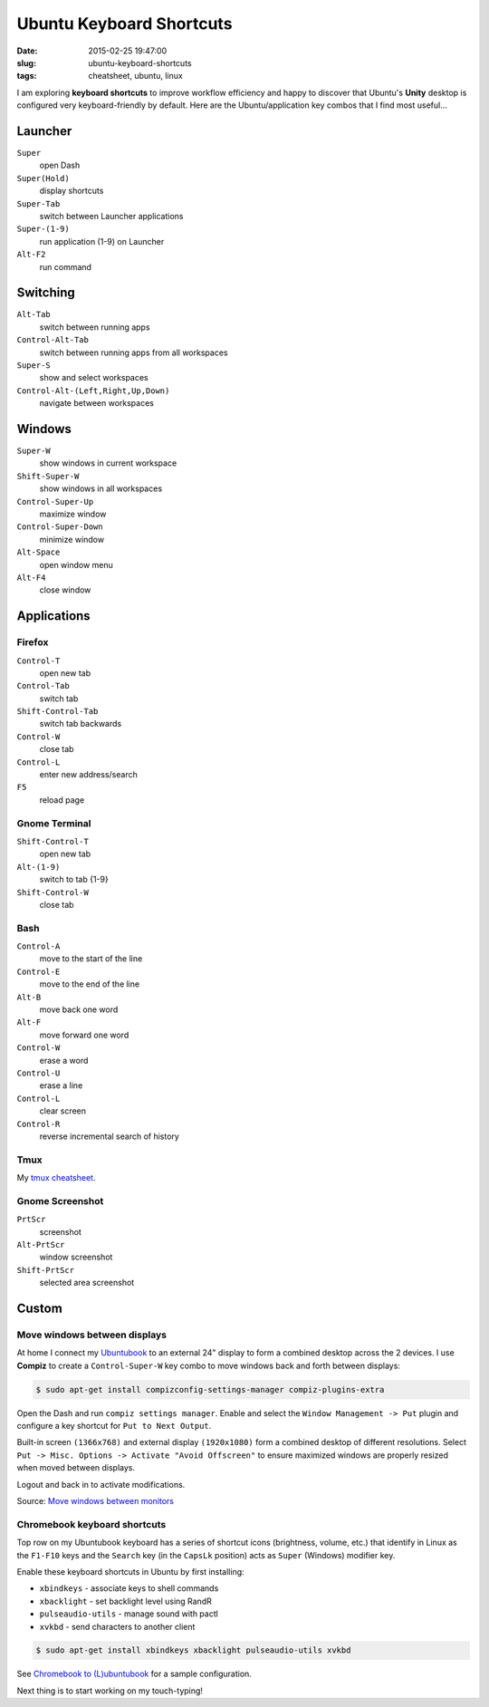 =========================
Ubuntu Keyboard Shortcuts
=========================

:date: 2015-02-25 19:47:00
:slug: ubuntu-keyboard-shortcuts
:tags: cheatsheet, ubuntu, linux

.. image:: images/logo-ubuntu_cof-white_orange-hex-4.png
    :align: right
    :alt: Ubuntu
    :width: 214px
    :height: 214px

I am exploring **keyboard shortcuts** to improve workflow efficiency and happy to discover that Ubuntu's **Unity** desktop is configured very keyboard-friendly by default. Here are the Ubuntu/application key combos that I find most useful...

Launcher
========

``Super``
    open Dash

``Super(Hold)``
    display shortcuts

``Super-Tab``
    switch between Launcher applications

``Super-(1-9)``
    run application (1-9) on Launcher

``Alt-F2``
    run command

Switching
=========

``Alt-Tab``
    switch between running apps

``Control-Alt-Tab``
    switch between running apps from all workspaces

``Super-S``
    show and select workspaces

``Control-Alt-(Left,Right,Up,Down)``
    navigate between workspaces

Windows
=======

``Super-W``
    show windows in current workspace

``Shift-Super-W``
    show windows in all workspaces

``Control-Super-Up``
    maximize window

``Control-Super-Down``
    minimize window

``Alt-Space``
    open window menu

``Alt-F4``
    close window

Applications
============

Firefox
-------

``Control-T``
    open new tab

``Control-Tab``
    switch tab

``Shift-Control-Tab``
    switch tab backwards

``Control-W``
    close tab

``Control-L``
    enter new address/search

``F5``
    reload page

Gnome Terminal
--------------

``Shift-Control-T``
    open new tab

``Alt-(1-9)``
    switch to tab {1-9}

``Shift-Control-W``
    close tab

Bash 
----

``Control-A``
    move to the start of the line

``Control-E``
    move to the end of the line

``Alt-B``
    move back one word

``Alt-F``
    move forward one word

``Control-W``
    erase a word

``Control-U``
    erase a line

``Control-L``
    clear screen

``Control-R``
    reverse incremental search of history

Tmux
----

My `tmux cheatsheet <http://www.circuidipity.com/tmux.html>`_.

Gnome Screenshot
----------------

``PrtScr``
    screenshot

``Alt-PrtScr``
    window screenshot

``Shift-PrtScr``
    selected area screenshot

Custom
======

Move windows between displays
-----------------------------

At home I connect my `Ubuntubook <http://www.circuidipity.com/c720-lubuntubook.html>`_ to an external 24" display to form a combined desktop across the 2 devices. I use **Compiz** to create a ``Control-Super-W`` key combo to move windows back and forth between displays:

.. code-block:: bash

    $ sudo apt-get install compizconfig-settings-manager compiz-plugins-extra

Open the Dash and run ``compiz settings manager``. Enable and select the ``Window Management -> Put`` plugin and configure a key shortcut for ``Put to Next Output``.

.. image:: images/compiz_put.png
    :align: center
    :alt: Compiz Put Plugin
    :width: 899px
    :height: 565px

.. image:: images/compiz_put_next.png
    :align: center
    :alt: Compiz Put to Next Output
    :width: 899px
    :height: 565px

Built-in screen ``(1366x768)`` and external display ``(1920x1080)`` form a combined desktop of different resolutions. Select ``Put -> Misc. Options -> Activate "Avoid Offscreen"`` to ensure maximized windows are properly resized when moved between displays.

Logout and back in to activate modifications.

Source: `Move windows between monitors <http://askubuntu.com/questions/141752/keyboard-shortcut-to-move-windows-between-monitors>`_

Chromebook keyboard shortcuts
-----------------------------

Top row on my Ubuntubook keyboard has a series of shortcut icons (brightness, volume, etc.) that identify in Linux as the ``F1-F10`` keys and the ``Search`` key (in the ``CapsLk`` position) acts as ``Super`` (Windows) modifier key.

Enable these keyboard shortcuts in Ubuntu by first installing:

* ``xbindkeys`` - associate keys to shell commands
* ``xbacklight`` - set backlight level using RandR
* ``pulseaudio-utils`` - manage sound with pactl
* ``xvkbd`` - send characters to another client

.. code-block:: bash

    $ sudo apt-get install xbindkeys xbacklight pulseaudio-utils xvkbd

See `Chromebook to (L)ubuntubook <http://www.circuidipity.com/c720-lubuntubook.html>`_ for a sample configuration.

Next thing is to start working on my touch-typing!
